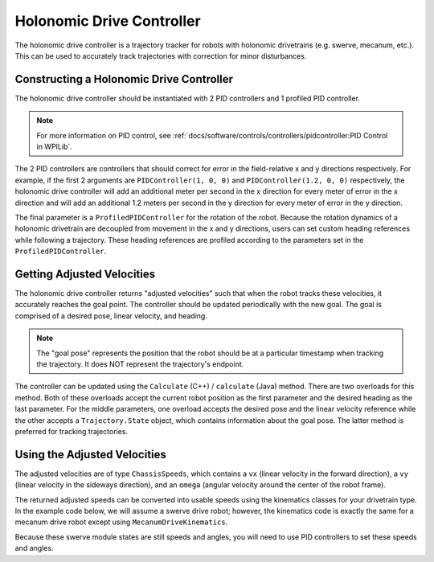 Holonomic Drive Controller
==========================
The holonomic drive controller is a trajectory tracker for robots with holonomic drivetrains (e.g. swerve, mecanum, etc.). This can be used to accurately track trajectories with correction for minor disturbances.

Constructing a Holonomic Drive Controller
-----------------------------------------
The holonomic drive controller should be instantiated with 2 PID controllers and 1 profiled PID controller.

.. note:: For more information on PID control, see :ref:`docs/software/controls/controllers/pidcontroller:PID Control in WPILib`.

The 2 PID controllers are controllers that should correct for error in the field-relative x and y directions respectively. For example, if the first 2 arguments are ``PIDController(1, 0, 0)`` and ``PIDController(1.2, 0, 0)`` respectively, the holonomic drive controller will add an additional meter per second in the x direction for every meter of error in the x direction and will add an additional 1.2 meters per second in the y direction for every meter of error in the y direction.

The final parameter is a ``ProfiledPIDController`` for the rotation of the robot. Because the rotation dynamics of a holonomic drivetrain are decoupled from movement in the x and y directions, users can set custom heading references while following a trajectory. These heading references are profiled according to the parameters set in the ``ProfiledPIDController``.

.. tab-set-code::
   .. code-block:: java

      var controller = new HolonomicDriveController(
        new PIDController(1, 0, 0), new PIDController(1, 0, 0),
        new ProfiledPIDController(1, 0, 0,
          new TrapezoidProfile.Constraints(6.28, 3.14)));
      // Here, our rotation profile constraints were a max velocity
      // of 1 rotation per second and a max acceleration of 180 degrees
      // per second squared.

   .. code-block:: c++

      frc::HolonomicDriveController controller{
        frc::PIDController{1, 0, 0}, frc::PIDController{1, 0, 0},
        frc::ProfiledPIDController<units::radian>{
          1, 0, 0, frc::TrapezoidProfile<units::radian>::Constraints{
            6.28_rad_per_s, 3.14_rad_per_s / 1_s}}};
      // Here, our rotation profile constraints were a max velocity
      // of 1 rotation per second and a max acceleration of 180 degrees
      // per second squared.

Getting Adjusted Velocities
---------------------------
The holonomic drive controller returns "adjusted velocities" such that when the robot tracks these velocities, it accurately reaches the goal point. The controller should be updated periodically with the new goal. The goal is comprised of a desired pose, linear velocity, and heading.

.. note:: The "goal pose" represents the position that the robot should be at a particular timestamp when tracking the trajectory. It does NOT represent the trajectory's endpoint.

The controller can be updated using the ``Calculate`` (C++) / ``calculate`` (Java) method. There are two overloads for this method. Both of these overloads accept the current robot position as the first parameter and the desired heading as the last parameter. For the middle parameters, one overload accepts the desired pose and the linear velocity reference while the other accepts a ``Trajectory.State`` object, which contains information about the goal pose. The latter method is preferred for tracking trajectories.

.. tab-set-code::
   .. code-block:: java

      // Sample the trajectory at 3.4 seconds from the beginning.
      Trajectory.State goal = trajectory.sample(3.4);

      // Get the adjusted speeds. Here, we want the robot to be facing
      // 70 degrees (in the field-relative coordinate system).
      ChassisSpeeds adjustedSpeeds = controller.calculate(
        currentRobotPose, goal, Rotation2d.fromDegrees(70.0));

   .. code-block:: c++

      // Sample the trajectoty at 3.4 seconds from the beginning.
      const auto goal = trajectory.Sample(3.4_s);

      // Get the adjusted speeds. Here, we want the robot to be facing
      // 70 degrees (in the field-relative coordinate system).
      const auto adjustedSpeeds = controller.Calculate(
        currentRobotPose, goal, 70_deg);

Using the Adjusted Velocities
-----------------------------
The adjusted velocities are of type ``ChassisSpeeds``, which contains a ``vx`` (linear velocity in the forward direction), a ``vy`` (linear velocity in the sideways direction), and an ``omega`` (angular velocity around the center of the robot frame).

The returned adjusted speeds can be converted into usable speeds using the kinematics classes for your drivetrain type. In the example code below, we will assume a swerve drive robot; however, the kinematics code is exactly the same for a mecanum drive robot except using ``MecanumDriveKinematics``.

.. tab-set-code::
   .. code-block:: java

      SwerveModuleState[] moduleStates = kinematics.toSwerveModuleStates(adjustedSpeeds);

      SwerveModuleState frontLeft = moduleStates[0];
      SwerveModuleState frontRight = moduleStates[1];
      SwerveModuleState backLeft = moduleStates[2];
      SwerveModuleState backRight = moduleStates[3];

   .. code-block:: c++

      auto [fl, fr, bl, br] = kinematics.ToSwerveModuleStates(adjustedSpeeds);

Because these swerve module states are still speeds and angles, you will need to use PID controllers to set these speeds and angles.
